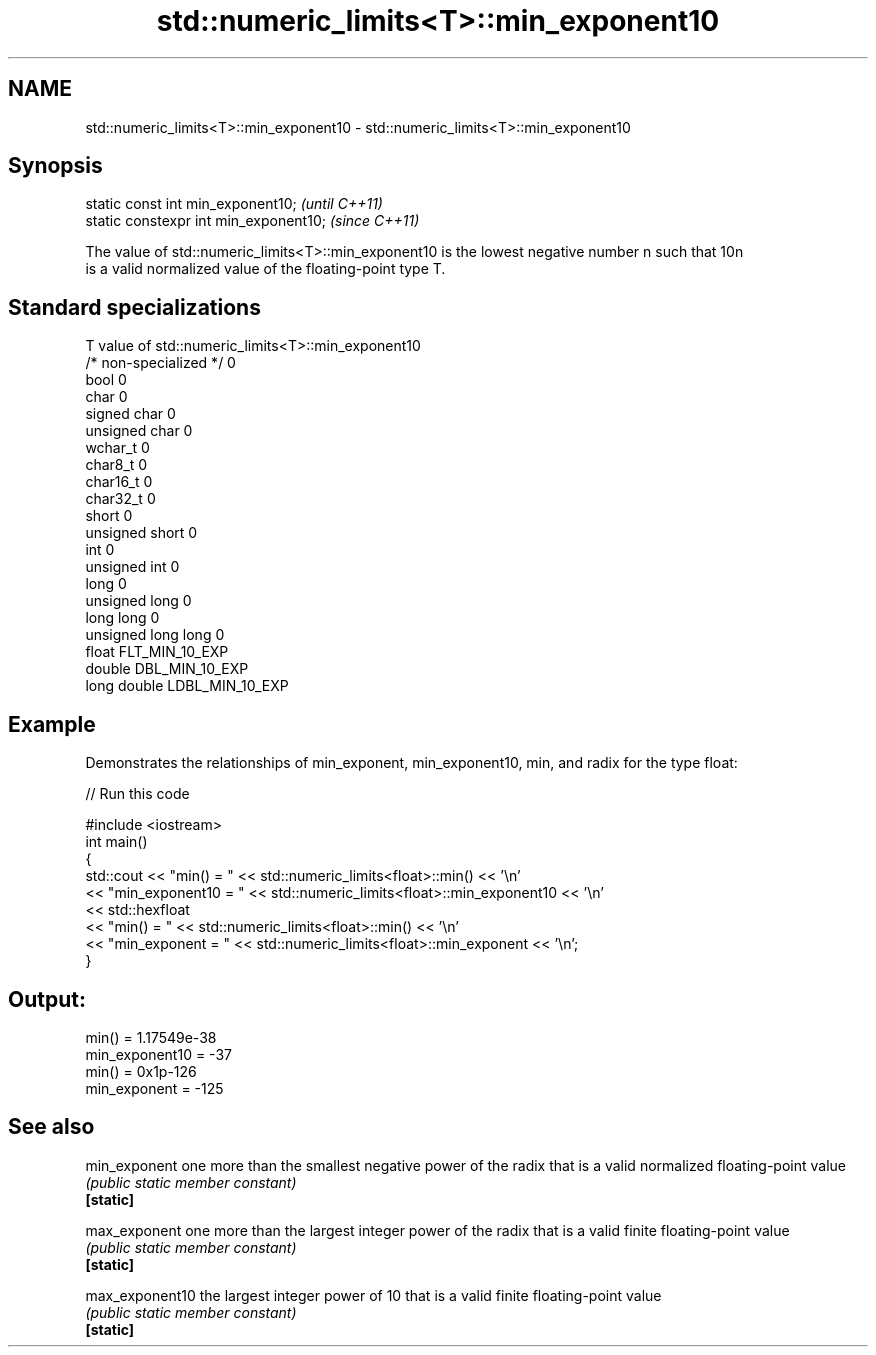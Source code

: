 .TH std::numeric_limits<T>::min_exponent10 3 "2020.03.24" "http://cppreference.com" "C++ Standard Libary"
.SH NAME
std::numeric_limits<T>::min_exponent10 \- std::numeric_limits<T>::min_exponent10

.SH Synopsis

  static const int min_exponent10;      \fI(until C++11)\fP
  static constexpr int min_exponent10;  \fI(since C++11)\fP

  The value of std::numeric_limits<T>::min_exponent10 is the lowest negative number n such that 10n
  is a valid normalized value of the floating-point type T.

.SH Standard specializations


  T                     value of std::numeric_limits<T>::min_exponent10
  /* non-specialized */ 0
  bool                  0
  char                  0
  signed char           0
  unsigned char         0
  wchar_t               0
  char8_t               0
  char16_t              0
  char32_t              0
  short                 0
  unsigned short        0
  int                   0
  unsigned int          0
  long                  0
  unsigned long         0
  long long             0
  unsigned long long    0
  float                 FLT_MIN_10_EXP
  double                DBL_MIN_10_EXP
  long double           LDBL_MIN_10_EXP


.SH Example

  Demonstrates the relationships of min_exponent, min_exponent10, min, and radix for the type float:
  
// Run this code

    #include <iostream>
    int main()
    {
        std::cout << "min() = " << std::numeric_limits<float>::min() << '\\n'
                  << "min_exponent10 = " << std::numeric_limits<float>::min_exponent10 << '\\n'
                  << std::hexfloat
                  << "min() = " << std::numeric_limits<float>::min() << '\\n'
                  << "min_exponent = " << std::numeric_limits<float>::min_exponent << '\\n';
    }

.SH Output:

    min() = 1.17549e-38
    min_exponent10 = -37
    min() = 0x1p-126
    min_exponent = -125


.SH See also



  min_exponent   one more than the smallest negative power of the radix that is a valid normalized floating-point value
                 \fI(public static member constant)\fP
  \fB[static]\fP

  max_exponent   one more than the largest integer power of the radix that is a valid finite floating-point value
                 \fI(public static member constant)\fP
  \fB[static]\fP

  max_exponent10 the largest integer power of 10 that is a valid finite floating-point value
                 \fI(public static member constant)\fP
  \fB[static]\fP




